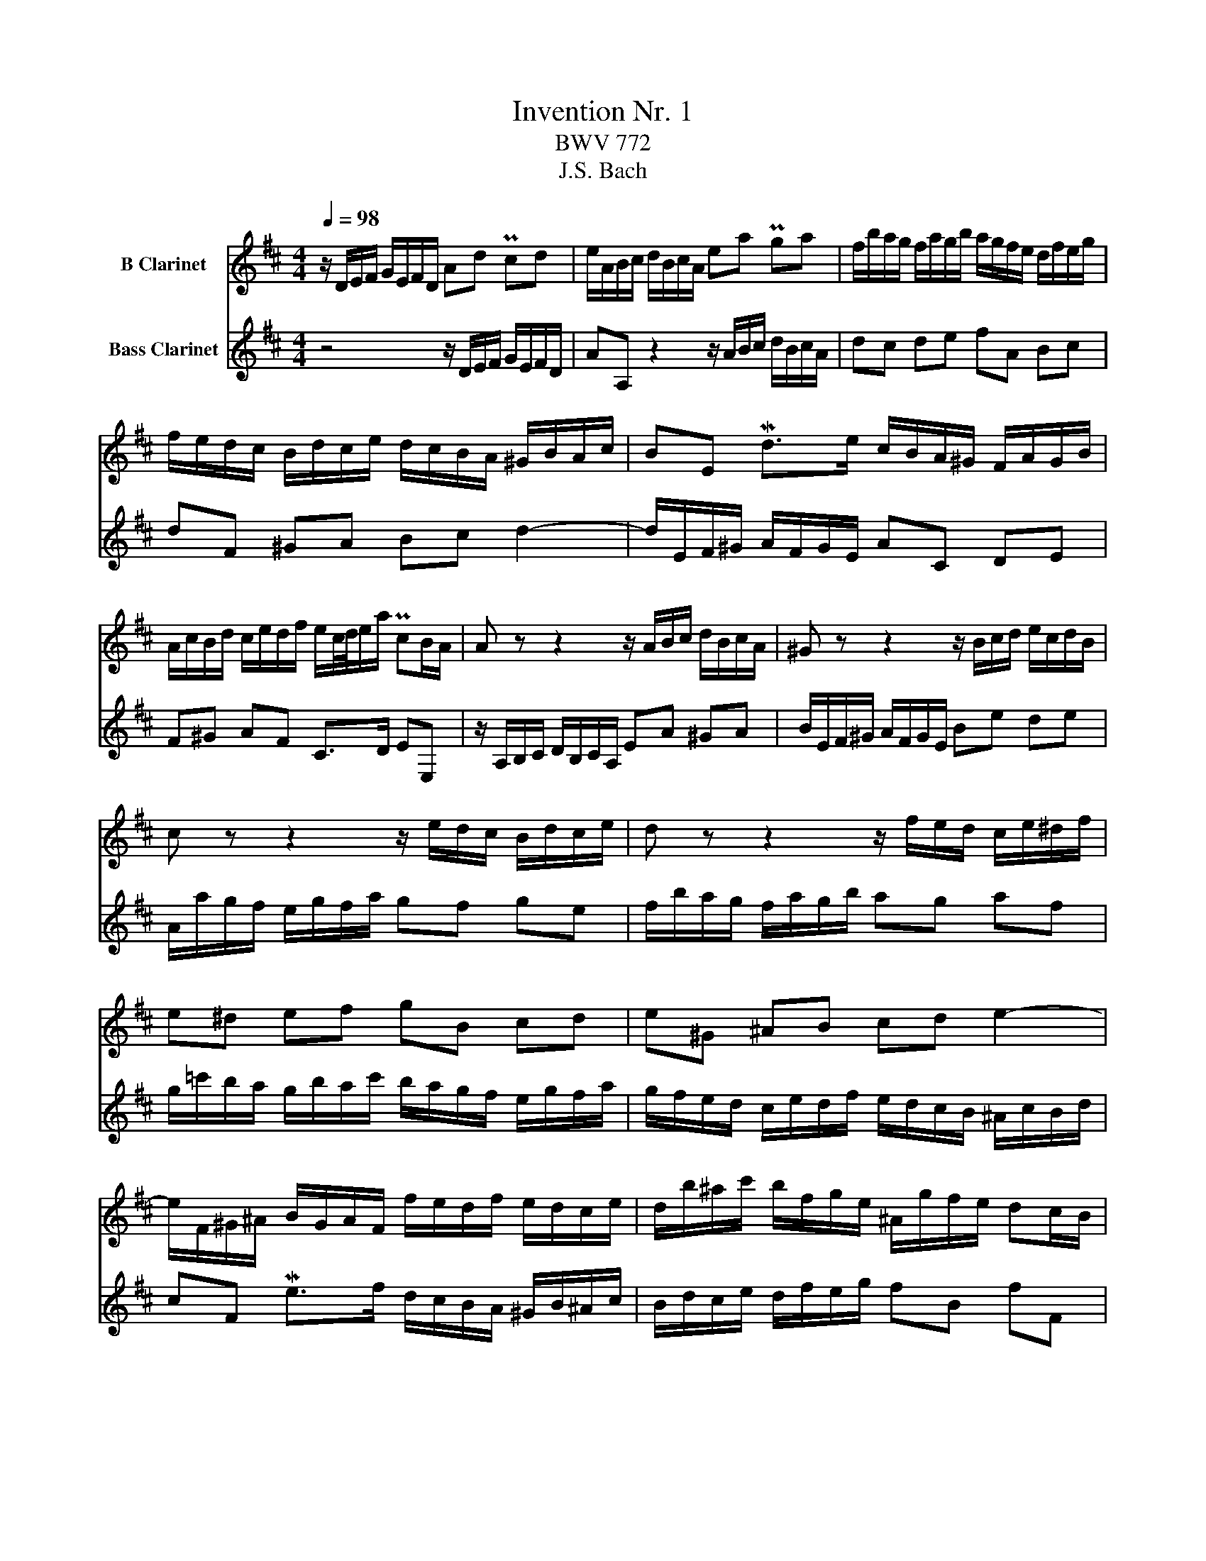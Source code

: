 X:1
T:Invention Nr. 1
T:BWV 772
T:J.S. Bach
%%score 1 2
L:1/8
Q:1/4=98
M:4/4
K:none
V:1 treble transpose=-2 nm="B Clarinet"
V:2 treble transpose=-14 nm="Bass Clarinet"
V:1
[K:D] z/ D/E/F/ G/E/F/D/ Ad Pcd | e/A/B/c/ d/B/c/A/ ea Pga | f/b/a/g/ f/a/g/b/ a/g/f/e/ d/f/e/g/ | %3
 f/e/d/c/ B/d/c/e/ d/c/B/A/ ^G/B/A/c/ | BE Md>e c/B/A/^G/ F/A/G/B/ | %5
 A/c/B/d/ c/e/d/f/ e/c/4d/4e/a/ PcB/A/ | A z z2 z/ A/B/c/ d/B/c/A/ | ^G z z2 z/ B/c/d/ e/c/d/B/ | %8
 c z z2 z/ e/d/c/ B/d/c/e/ | d z z2 z/ f/e/d/ c/e/^d/f/ | e^d ef gB cd | e^G ^AB cd e2- | %12
 e/F/^G/^A/ B/G/A/F/ f/e/d/f/ e/d/c/e/ | d/b/^a/c'/ b/f/g/e/ ^A/g/f/e/ dc/B/ | %14
 B/b/a/g/ f/a/g/b/ a4- | a/f/g/a/ b/g/a/f/ g4- | g/a/g/f/ e/g/f/a/ g4- | g/e/f/g/ a/f/g/e/ f4- | %18
 f/d/e/f/ g/e/f/d/ e/f/g/a/ b/g/a/f/ | g/a/b/c'/ d'/b/c'/a/ d'a fe/d/ | %20
 d/=c/B/A/ G/B/A/c/ B/^c/d/F/ E/d/G/c/ | [FAd]8 |] %22
V:2
[K:D] z4 z/ D/E/F/ G/E/F/D/ | AA, z2 z/ A/B/c/ d/B/c/A/ | dc de fA Bc | dF ^GA Bc d2- | %4
 d/E/F/^G/ A/F/G/E/ AC DE | F^G AF C>D EE, | z/ A,/B,/C/ D/B,/C/A,/ EA ^GA | %7
 B/E/F/^G/ A/F/G/E/ Be de | A/a/g/f/ e/g/f/a/ gf ge | f/b/a/g/ f/a/g/b/ ag af | %10
 g/=c'/b/a/ g/b/a/c'/ b/a/g/f/ e/g/f/a/ | g/f/e/d/ c/e/d/f/ e/d/c/B/ ^A/c/B/d/ | %12
 cF Me>f d/c/B/A/ ^G/B/^A/c/ | B/d/c/e/ d/f/e/g/ fB fF | BB, z2 z/ f/e/d/ c/e/^d/f/ | %15
 e4- e/B/c/d/ e/c/d/B/ | c4- c/e/d/c/ B/d/c/e/ | d4- d/A/B/=c/ d/B/c/A/ | B=c BA Ge dc | %19
 Bg fe f/E/F/G/ A/F/G/E/ | FD EF G/E/F/G/ AA, | D,8 |] %22

